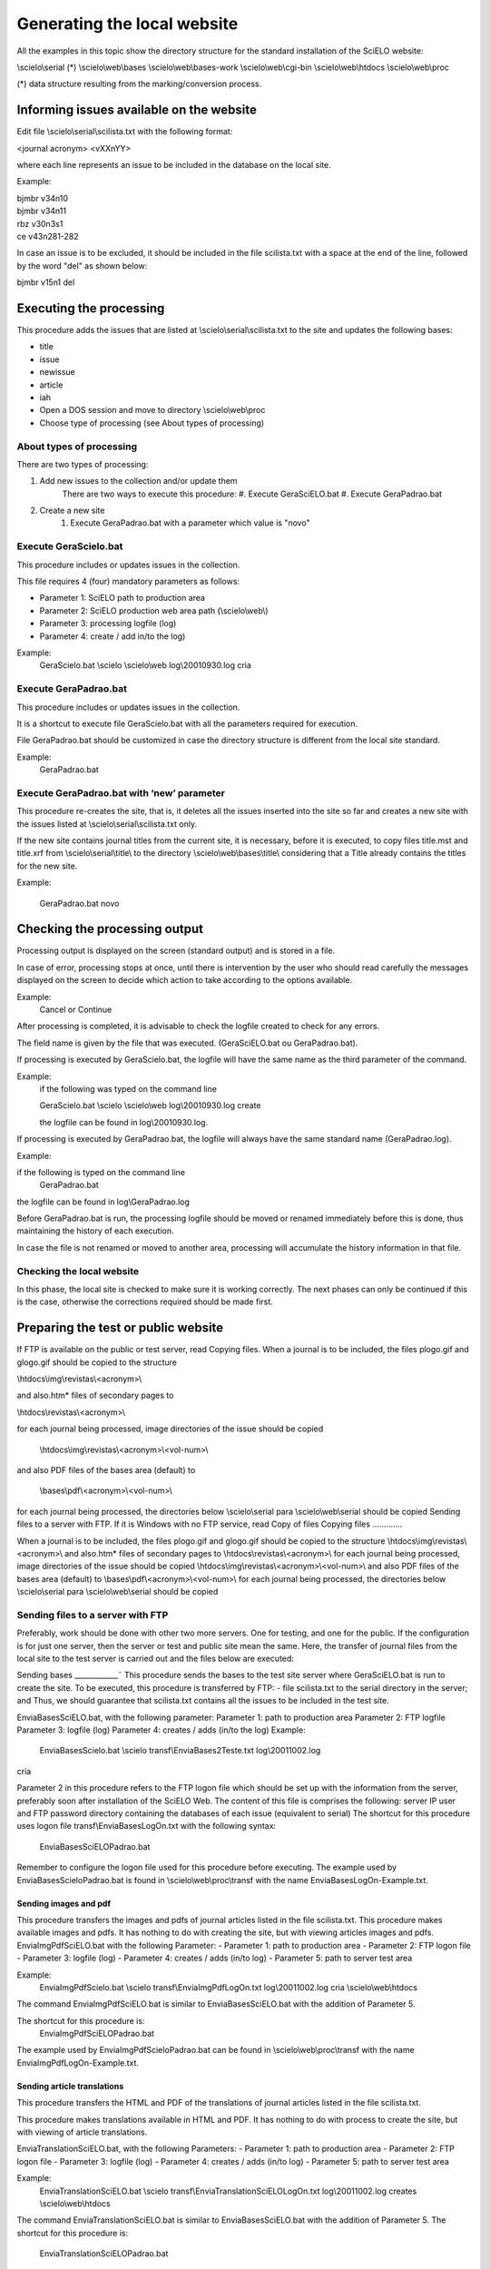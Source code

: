 Generating the local website 
============================

All the examples in this topic show the directory structure for the standard 
installation of the SciELO website: 

\\scielo\\serial (*) 
\\scielo\\web\\bases 
\\scielo\\web\\bases-work 
\\scielo\\web\\cgi-bin 
\\scielo\\web\\htdocs 
\\scielo\\web\\proc 

(*) data structure resulting from the marking/conversion process. 

Informing issues available on the website 
-----------------------------------------

Edit file \\scielo\\serial\\scilista.txt with the following format: 

| <journal acronym> <vXXnYY> 

where each line represents an issue to be included in the database on the local site. 

Example: 

| bjmbr v34n10 
| bjmbr v34n11 
| rbz v30n3s1 
| ce v43n281-282 

In case an issue is to be excluded, it should be included in the file scilista.txt with a 
space at the end of the line, followed by the word "del" as shown below: 

| bjmbr v15n1 del 

Executing the processing 
------------------------

This procedure adds the issues that are listed at \\scielo\\serial\\scilista.txt to the site 
and updates the following bases: 

- title 
- issue 
- newissue 
- article 
- iah 

- Open a DOS session and move to directory \\scielo\\web\\proc 
- Choose type of processing (see About types of processing) 

About types of processing 
.........................

There are two types of processing: 

#. Add new issues to the collection and/or update them 
    There are two ways to execute this procedure: 
    #. Execute GeraSciELO.bat 
    #. Execute GeraPadrao.bat 
#. Create a new site 
    #. Execute GeraPadrao.bat with a parameter which value is "novo"  

Execute GeraScielo.bat
...................... 
This procedure includes or updates issues in the collection.
 
This file requires 4 (four) mandatory parameters as follows: 

- Parameter 1: SciELO path to production area 
- Parameter 2: SciELO production web area path (\\scielo\\web\\) 
- Parameter 3: processing logfile (log) 
- Parameter 4: create / add in/to the log) 

Example: 
    GeraScielo.bat \\scielo \\scielo\\web log\\20010930.log cria 

Execute GeraPadrao.bat 
......................

This procedure includes or updates issues in the collection. 

It is a shortcut to execute file GeraScielo.bat with all the parameters required for 
execution. 

File GeraPadrao.bat should be customized in case the directory structure is 
different from the local site standard. 

Example: 
    GeraPadrao.bat 

Execute GeraPadrao.bat with ‘new’ parameter 
...........................................

This procedure re-creates the site, that is, it deletes all the issues inserted into the 
site so far and creates a new site with the issues listed at \\scielo\\serial\\scilista.txt 
only. 

If the new site contains journal titles from the current site, it is necessary, before it 
is executed, to copy files title.mst and title.xrf from \\scielo\\serial\\title\\ to the 
directory \\scielo\\web\\bases\\title\\ considering that a Title already contains the 
titles for the new site. 

Example: 

    GeraPadrao.bat novo

Checking the processing output 
------------------------------

Processing output is displayed on the screen (standard output) and is stored in a 
file. 

In case of error, processing stops at once, until there is intervention by the user 
who should read carefully the messages displayed on the screen to decide which 
action to take according to the options available. 

Example: 
    Cancel or Continue 

After processing is completed, it is advisable to check the logfile created to check 
for any errors. 

The field name is given by the file that was executed. (GeraSciELO.bat ou 
GeraPadrao.bat). 

If processing is executed by GeraScielo.bat, the logfile will have the same name as 
the third parameter of the command. 

Example: 
    if the following was typed on the command line 
    
    GeraScielo.bat \\scielo \\scielo\\web log\\20010930.log create 

    the logfile can be found in log\\20010930.log. 

If processing is executed by GeraPadrao.bat, the logfile will always have the same 
standard name (GeraPadrao.log). 

Example: 

if the following is typed on the command line 
    GeraPadrao.bat 

the logfile can be found in log\\GeraPadrao.log 

Before GeraPadrao.bat is run, the processing logfile should be moved or renamed 
immediately before this is done, thus maintaining the history of each execution. 

In case the file is not renamed or moved to another area, processing will 
accumulate the history information in that file. 

Checking the local website 
..........................
In this phase, the local site is checked to make sure it is working correctly. The 
next phases can only be continued if this is the case, otherwise the corrections 
required should be made first. 

Preparing the test or public website 
------------------------------------
If FTP is available on the public or test server, read Copying files. 
When a journal is to be included, the files plogo.gif and glogo.gif should be copied 
to the structure 

\\htdocs\\img\\revistas\\<acronym>\\ 

and also.htm* files of secondary pages to 

\\htdocs\\revistas\\<acronym>\\ 

for each journal being processed, image directories of the issue should be copied 

    \\htdocs\\img\\revistas\\<acronym>\\<vol-num>\\ 

and also PDF files of the bases area (default) to 

    \\bases\\pdf\\<acronym>\\<vol-num>\\ 
for each journal being processed, the directories below 
\\scielo\\serial para \\scielo\\web\\serial 
should be copied 
Sending files to a server with FTP. 
If it is Windows with no FTP service, read Copy of files 
Copying files 
.............

When a journal is to be included, the files plogo.gif and glogo.gif should be copied 
to the structure 
\\htdocs\\img\\revistas\\<acronym>\\ 
and also.htm* files of secondary pages to 
\\htdocs\\revistas\\<acronym>\\ 
for each journal being processed, image directories of the issue should be copied 
\\htdocs\\img\\revistas\\<acronym>\\<vol-num>\\ 
and also PDF files of the bases area (default) to 
\\bases\\pdf\\<acronym>\\<vol-num>\\ 
for each journal being processed, the directories below 
\\scielo\\serial para \\scielo\\web\\serial 
should be copied 

Sending files to a server with FTP 
..................................

Preferably, work should be done with other two more servers. One for testing, and 
one for the public. 
If the configuration is for just one server, then the server or test and public site 
mean the same. 
Here, the transfer of journal files from the local site to the test server is carried out 
and the files below are executed: 

Sending bases 
____________˜
This procedure sends the bases to the test site server where GeraSciELO.bat is run 
to create the site. 
To be executed, this procedure is transferred by FTP: 
- file scilista.txt to the serial directory in the server; and 
Thus, we should guarantee that scilista.txt contains all the issues to be included in 
the test site. 

EnviaBasesSciELO.bat, with the following parameter: 
Parameter 1: path to production area 
Parameter 2: FTP logfile 
Parameter 3: logfile (log) 
Parameter 4: creates / adds (in/to the log) 
Example: 
    EnviaBasesScielo.bat \\scielo transf\\EnviaBases2Teste.txt log\\20011002.log 
cria

 
Parameter 2 in this procedure refers to the FTP logon file which should be set up 
with the information from the server, preferably soon after installation of the 
SciELO Web. The content of this file is comprises the following: 
server IP 
user and FTP password 
directory containing the databases of each issue (equivalent to serial) 
The shortcut for this procedure uses logon file transf\\EnviaBasesLogOn.txt with 
the following syntax: 
    EnviaBasesSciELOPadrao.bat 


Remember to configure the logon file used for 
this procedure before executing. The example 
used by EnviaBasesScieloPadrao.bat is found in 
\\scielo\\web\\proc\\transf with the name 
EnviaBasesLogOn-Example.txt. 

Sending images and pdf 
______________________

This procedure transfers the images and pdfs of journal articles listed in the file 
scilista.txt. 
This procedure makes available images and pdfs. It has nothing to do with creating 
the site, but with viewing articles images and pdfs. 
EnviaImgPdfSciELO.bat with the following Parameter: 
- Parameter 1: path to production area 
- Parameter 2: FTP logon file 
- Parameter 3: logfile (log) 
- Parameter 4: creates / adds (in/to log) 
- Parameter 5: path to server test area 

Example: 
    EnviaImgPdfScielo.bat \\scielo transf\\EnviaImgPdfLogOn.txt log\\20011002.log cria \\scielo\\web\\htdocs 

The command EnviaImgPdfSciELO.bat is similar to EnviaBasesSciELO.bat with the 
addition of Parameter 5. 

The shortcut for this procedure is: 
    EnviaImgPdfSciELOPadrao.bat 
The example used by EnviaImgPdfScieloPadrao.bat can be found in 
\\scielo\\web\\proc\\transf with the name EnviaImgPdfLogOn-Example.txt. 

Sending article translations 
____________________________
This procedure transfers the HTML and PDF of the translations of journal articles 
listed in the file scilista.txt. 

This procedure makes translations available in HTML and PDF. It has nothing to 
do with process to create the site, but with viewing of article translations. 

EnviaTranslationSciELO.bat, with the following Parameters: 
- Parameter 1: path to production area 
- Parameter 2: FTP logon file 
- Parameter 3: logfile (log) 
- Parameter 4: creates / adds (in/to log) 
- Parameter 5: path to server test area 

Example: 
    EnviaTranslationSciELO.bat \\scielo transf\\EnviaTranslationSciELOLogOn.txt log\\20011002.log creates \\scielo\\web\\htdocs 
The command EnviaTranslationSciELO.bat is similar to EnviaBasesSciELO.bat 
with the addition of Parameter 5. 
The shortcut for this procedure is: 
    EnviaTranslationSciELOPadrao.bat 

The example used by EnviaImgPdfScieloPadrao.bat can be found in 
\\scielo\\web\\proc\\transf with the name EnviaTranslationLogOn-Example.txt. 

Creating a test or public site 
------------------------------

Test or public site on Windows 
..............................

On the public server, execute process for creating the site. Read more in Creating a 
Local Site 

Test or public site on Linux 
All the examples in this topic show the directory structure for the standard SciELO 
server installation as follows: 
/home/scielo 
In the standard installation there is the www directory which in turn contains the 
following structure: 
/www 
/bases 
/bases-work 
/cgi-bin 
/htdocs 
/proc 
17SciELO Processing Procedures  Creating a test or public site 
/serial 
The bases subdirectory hosts the subdirectories of each database processed as 
below: 
/bases 
 /artigo 
 /ftp 
 /iah 
 /issue 
 /lattes 
 /medline 
 /newissue 
 /title 
The bases-work subdirectory hosts the sub-directories of each database during 
processing in addition to individual directories for each journal. 
The serial subdirectory contains the directories of all journals which in turn have 
all the original numbers used in processing (this data may be discarded after 
processing is carried out and approved). 
The proc subdirectory contains all batch, executable files, FSTs for inversion, 
CISIS formats, etc, used during processing. 
Processing in the test server compares to processing on the LOCAL SITE since 
process execution of GeraScielo.bat or GeraPadrao.bat assumes there is an equal 
directory structure on the database directory of SciELO test (/home/scielo/www). 
4.2.1 About processing types 
There are two types of processing: 
1.
2.
Adding new issues and/or updating them in the collection 
a) There are two ways of executing this procedure: 
♦ Execute GeraSciELO.bat 
♦ Execute GeraPadrao.bat 
Creating a new site 
a) Execute ReinicializaSitePadrao.bat 
18SciELO Processing Procedures  Creating a test or public site 
4.2.1.1 Executing file GeraScielo.bat 
This procedure inserts or updates issues in the collection. 
This file requires four (4) mandatory parameters as follows: 
Parameter 1: path to production area 
Parameter 2: path to server test area 
Parameter 3: processing logfile (log) 
Parameter 4: creates / adds (in/to log) 
Example: 
./GeraScielo.bat .. .. log/20011003.log adds 
where: 
'..' represents directory www (one level up from the current directory) 
! 
The two first parameters are found on the same 
level (www) since the routine will look for 
directories serial, bases and bases-work. 
4.2.1.2 Executing file GeraPadrao.bat 
This procedure inserts or updates issues into the collection. 
This is a shortcut for file GeraScielo.bat with all the parameters required for 
execution. 
File GeraPadrao.bat should be customized in case the directory structure is 
different from the SciELO server standard. 
Example: 
./GeraPadrao.bat 
4.2.1.3 Executing file ReinicializaSitePadrao.bat 
This procedure re-creates the site, that is, it deletes all the issues included so far in 
the site and creates a new site with the issues found in at \\scielo\\serial\\scilista.txt. 
only. 
19SciELO Processing Procedures  Creating a test or public site 
It is run in two stages, one by ReinicializaSitePadrao.bat and the other by 
GeraPadrao.bat, in this order. 
In directory proc, run command ReinicializaSitePadrao.bat: 
Example: 
./ReinicializaSitePadrao.bat 
ReinicializaSitePadrao.bat is the shortcut to run the two procedures: 
ReinicializaSite.bat and ExtraiRevistasArtigo.bat using the standard parameters of 
SciELO installation. 
a) ReinicializaSite.bat with the following parameters: 
Parameter 1: path to production area 
Parameter 2: path to server test area 
Parameter 3: processing logfile (log) 
Parameter 4: creates / adds (in/to log) 
Example: 
./ReinicializaSite.bat .. .. log/ExtraiRevistasArtigo.log creates 
b) ExtraiRevistasArtigo.bat with the following parameters: 
Parameter 1: path to production area 
Parameter 2: path to server test area 
Parameter 3: processing logfile (log) 
Parameter 4: creates / adds (in/to log) 
Example: 
./ExtraiRevistasArtigo.bat .. .. log/ExtraiRevistasArtigo.log creates 
c) Execute GeraPadrao.bat 
Example: 
./GeraPadrao.bat 
At the end of this process, the logfile is checked (see explanation in item Checking 
processing output). 
20SciELO Processing Procedures  Creating a test or public site 
4.3 Checking the test site 
At this stage, the test site is checked to make sure it is working properly. The 
following stages can only follow if they are in fact working properly, otherwise the 
corrections required should be made. 
4.4 Processing Links 
If the test site is operating properly, SciELO data may be exported to other 
databases to create links between outside databases and SciELO. 
The procedure that creates the links is centralized at BIREME, and those 
interested should contact Scielo to ask for their collections to be processed. 
The request is assessed and the applicant is supplied with the data to use the 
procedures described below. 
4.4.1 Sending data to BIREME 
This procedure creates and sends data to the BIREME’s server (data supplied after 
approval of request). 
BIREME processes the data sent creating the links. 
As a reply a database called NLINKS is sent which is used in the procedure 
“Receiving Outside Databases” 
Envia2Medline.bat 
This procedure sends artigo.iso and bib4cit.iso files by FTP to the server described 
in the file specified by parameter 2. 
Parameter 1: path to production area 
Parameter 2: FTP instruction file 
Parameter 3: processing logfile (log) 
Parameter 4: creates / adds (in/to log) 
Example: 
21SciELO Processing Procedures  Creating a test or public site 
Envia2Medline.bat .. transf/Envia2MedlineBRME.txt log/envia2medline.log 
creates 
Parameter 2 in this procedure refers to the FTP logon file which should be duly 
configured with information from the server, preferably soon after SciELO Web 
installation. The content of this file is as follows: 
Server IP 
FTP user and password 
directory where databases of each journal can be found (equivalent to serial) 
There is also a shortcut for this procedure as shown below: 
Envia2MedlinePadrao.bat 
! 
Remember to configure the logon file used for 
this procedure before executing. The example 
used by Envia2MedlinePadrao.bat can be found 
in \\scielo\\web\\proc\\transf with the name 
Envia2MedlineLogOn-Example.txt. 
4.4.2 Receiving Outside Databases 
GeraBasesExternas.bat 
This procedure consults outside databases which create information sources for 
SciELO, completing or extending its data. 
Parameter 1: database subdirectory of server test area 
Parameter 2: processing logfile (log) 
Parameter 3: creates / adds (in/to log) 
Example: 
GeraBasesExternas.bat ../bases log/20011001.log adds 
From the databases created, the following is of note: 
LATTES database – maintains the links between the curricula of CNPq 
researchers and scientists and the database of authors of scientific articles in 
SciELO. 
This part of the procedure creates the LATTES database from reading the text file 
(format .seq) found at: 
../bases/lattes/lattes.seq 
22SciELO Processing Procedures  Creating a test or public site 
NLinks database – maintains the links between the references of SciELO 
scientific articles and the bibliographical records of MedLine, LiLACS and 
Adolec databases. 
This part of the procedure creates the NLINKS database based on file nlinks.iso 
received from BIREME (see Sending data to BIREME) at: 
../bases/medline/nlinks.iso 
The shortcut to GeraBasesExternas.bat with all the parameters required is called: 
GeraBasesExternasPadrao.bat 
At the end of the procedures, the test site can be checked, and, if approved, carry 
out processing output in the public site. 
4.5 Updating Databases (exclusive for public 
site) 
The procedures below may be executed independently. 
Unless there is only one server, that is, the test and public server are the same, 
AtualizaScieloLattesMedlinePadrao.bat should be run to execute the procedures 
below in sequence. 
4.5.1 AtualizaScieloLattesMedlinePadrao.bat 
This procedure updates the data previously processed in the public area of SciELO 
and internally executes five stages, 2 for control and 3 for updating. It is in fact an 
automatic copy from one area to another in the server. 
A processing summary is shown below: 
Stage Description
Manutencao.bat places the system in the updating mode. In this mode, any attempt 
to access data results in a message indicating the updating that is 
taking place.
AtualizaLattesOnLine.bat updates the LATTES database on the official site.
23SciELO Processing Procedures  Creating a test or public site 
Stage Description
AtualizaMedlineOnLine.bat updates the NLinks database on the official site.
AtualizaScieloOnLine.bat updates the database processed on the official site.
Manutencao.bat puts the system in online mode, that is, with data available for 
access.
The parameters required for each stage are described below: 
4.5.2 Manutencao.bat 
Parameter 1: path to the database directory of the official site 
Parameter 2: processing logfile (log) 
Parameter 3: add / create (in/to log) 
Parameter 4: On / Off (system mode flag) 
Examples: 
a) to put in updating mode: 
./Manutencao.bat /home/scielo/www/bases log/AtualizaPadrao.log adiciona 
On 
b) to put in online mode: 
./Manutencao.bat /home/scielo/www/bases log/AtualizaPadrao.log adiciona 
Off 
4.5.3 AtualizaLattesOnLine.bat 
Parameter 1: path to the database directory of the test site 
Parameter 2: path to the database directory of the official site 
Parameter 3: processing logfile (log) 
Parameter 4: add / create (in/to log) 
Example: 
./AtualizaLattesOnLine.bat ../bases /home/scielo/www/bases 
log/AtualizaPadrao.log add 
4.5.4 AtualizaMedlineOnLine.bat 
Parameter 1: path to the database directory of the test site 
Parameter 2: path to the database directory of the official site 
Parameter 3: processing logfile (log) 
24SciELO Processing Procedures  Creating a test or public site 
Parameter 4: adds / creates (in/to log) 
Example: 
./AtualizaMedlineOnLine.bat ../bases /home/scielo/www/bases 
log/AtualizaPadrao.log add 
4.5.5 AtualizaScieloOnLine.bat 
Parameter 1: path to the database directory of the test site 
Parameter 2: path to the database directory of the official site 
Parameter 3: processing logfile (log) 
Parameter 4: add / create (in/to log) 
Example: 
./AtualizaScieloOnLine.bat ../bases /home/scielo/www/bases 
log/AtualizaPadrao.log add 
255 Final Considerations 
All executable files (batch files/shell files) with suffix "Padrao" can be customized 
and were created with the purpose of facilitating SciELO management processing. 
Because they can be customized, any changes become the responsibility of those 
who made them. 
All customized directories in executable files with suffix "Padrao" must necessarily 
show the directory structure of each installation whether LOCAL SITE or SERVER. 
All files with file transfer instructions via FTP protocol used as parameters for 
executable files must show the configuration of the server to be accessed (IP, user 
identification, ftp password, and directory structure). 
266 Bibliographic 
references 
1. PACKER, Abel Laerte. SciELO: metodología para la preparación, 
almacenamiento, diseminación y evaluación de revistas científicas 
electrônicas. In: Congreso Regional de Información en Ciencias de la Salud, 
4 [online]. San José, 1998. Available from internet: 
<http://www.bireme.br/cgi-bin/crics4w/text0?id=crics4-mr3-co3>. 
2. PACKER, Abel Laerte; et al. SciELO: uma metodologia para publicação 
eletrônica. Ciência da Informação [online]. 1998, v. 27, n. 2 [cited 2005 Set 
21]. Available from: 
http://www.scielo.br/scielo.php?script=sci_arttext&pid=S0100-
19651998000200002&tlng=en&lng=en&nrm=iso. ISSN 0100-1965. 
277 Glossary 
Affiliation. Institution to which the author belongs or to which 
he/she is subordinated.
Analytical. Part of a document, such as the article of a periodical or 
the chapter of a book.
Application. Program used to execute tasks in connection with an 
application, such as the creation or edition of texts, drawings, 
animations, layout, etc. E.g.: text processor, database manager, 
Internet browser, etc.
Backup. Procedure used to duplicate one or more files and/or 
directories in another storing device (tape or disc), thus producing 
a backup copy that may be restored in the event of accidental 
deletion or physical damage to the original data.
Bibliograhic Database. Electronic version of a catalog or 
bibliographic index.
28SciELO Processing Procedures  Glossary 
Bibliographic Description. Description of a bibliographic item by 
using attributes such as author, title, edition, size, etc. 
Browser. Internet page navigator, such as Internet Explorer and 
Netscape Navigator.
CDS/ISIS – MicroISIS. Software programs developed and maintained 
by UNESCO to treat bibliographic data.  
CGI. The Common Gateway Interface is a standard for interfacing 
external applications with information servers, such as HTTP or 
Web servers.
Controlled or structured vocabulary. Colection of related terms, 
organized according to a methodology, in order to facilitate the 
access to the information previously indexed with those terms.
Cooperating Center. Institution that participates in the VHL and/or 
contributes bibliographic records to Bireme.
Database. Collection of data that are structured to be easily 
accessed and handled. It is formed by units called records whose 
attributes are represented by fields. For example, in a file called 
"customer base", each customer is a record, with several fields 
such as "NAME", "CUSTOMER CODE", "TELEPHONE" etc.
DeCS Server. Application developed by Bireme using the IsisScript 
language to manage the database of health descriptors (DeCS).
Descriptor. Embodies a concept accepted in a controlled vocabulary 
(like a thesaurus.) 
DTD SciELO. Describes the article structure and other periodic texts 
of scientific, identifying and defining of necessary form its 
structure and the bibliographical elements constituent, the context 
29SciELO Processing Procedures  Glossary 
where they appear, its obligatoriness and its attributes. The DTD is 
used for the description and computerized treatment of texts.
Editorial Committee. Group of professionals and specialists of the 
publication area of a periodical whose objective is to establish the 
rules and editorial conventions and to evaluate the contributions 
received by the publication to guarantee a certain quality 
standard.
Electronic Format. Any form of storage, retrieval or presentation of 
information that may be transmitted on-line or recorded in 
magnetic or optical media.
Field. See Database.
File. In computing, a set of data that may be saved into some type 
of storing device. The data files are created by applications, such 
as a text processor for example.
Glossary. Vocabulary for specific or controlled use, used in 
publications to clarify the meaning of technical or restricted terms 
which are not widely used. 
Guide. Defines the processes needed for the production of a source 
of information or phases of a methodology.
Indexing. Procedure to identify and describe the content of a 
document with terms that reflect the corresponding subject 
matters to allow the document to be retrieved later. 
ISO Format (of files). Standard established by the ISO to allow the 
exchange of data between institutions, networks and users.
30SciELO Processing Procedures  Glossary 
LILACS Format. A bibliographic description format established by 
BIREME, based on the UNISIST Reference Manual for Machinereadable Bibliographic Descriptions.
Manual. Set of steps and operations, whether automatic or manual, 
required to provide users with instructions on a certain application, 
program or methodology.
Methodology. Set of rules and conventions used to standardize a 
process or the production of a source of information.
National Coordinating Center. Institution that cooperates with the 
VHL and whose primary role is the coordination of a region’s 
cooperating centers. 
PDF. File format developed by Adobe whose objective is to 
maintain the presentation format of a document designed for 
printing when this document is stored in digital media. 
PubMed. Service of the National Library of Medicine that includes 
over 15 million citations from MEDLINE and other life science 
journals for biomedical articles back to the 1950s. PubMed includes 
links to full text articles and other related resources.
Quotation. Excerpt originally written by a third person. Quotations 
appear between inverted commas in a publication, with a mention 
to the author.
Scientific production. Collation (gathering and analysis) of all the 
literature on a certain theme or literature produced by a specific 
author for the purpose of analysis, especially of a quantitative 
nature.  
SGML. Metalanguage standard of the ISO (International Organization 
for Standardization) used for the definition of languages of marking 
31SciELO Processing Procedures  Glossary 
of electronic texts, making possible the interchange and the 
distribution of documents in the most varied formats, from one 
same source of data.
 of a character, a set of 
characters or a paragraph for viewing or printing purposes. See
Style. Element which defines the form
template.
File which contains the definition of the styles of a 
publication. See also template.
Stylesheet. 
ountries or 
between developing countries and developed countries to enable 
s 
Technical Cooperation. Exchange between developing c
cooperation in certain areas, such as the exchange of specialists 
and faculty members, development or transfer of technology, 
exchange of information, exchange of information and experience
to improve sanitary conditions.
definition of the type of 
document that will be used, with style, predefined text, etc.
Template. File which contains the basic 
a VHL which allows user topic-based navigation.
Thematic area. Specific set of information on the subject matter of 
 depth applied 
to the document upon its bibliographic description.
Treatment Level. Codified definition of the degree of
ntents via the 
TCP/IP protocol. Internet browsers use the URL to access Web 
URL. Standard defined for the addressing of data co
pages.  
. Was created in 1978 for the elaboration of 
articles, including the norms for the bibliographical references and 
was supportted of the National Library.
Vancouver Group
32SciELO Processing Procedures  Glossary 
XML. Language created to allow the arrangement of data in a
structured and hierarchical manner, thus facilitating data 
communication between different systems and platforms.
33
